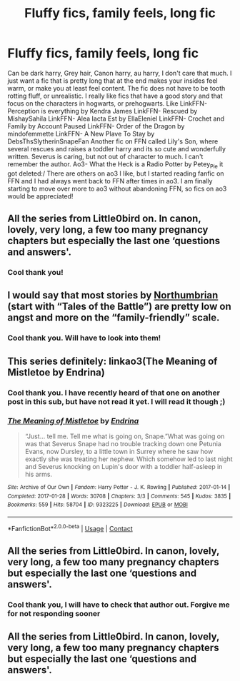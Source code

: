 #+TITLE: Fluffy fics, family feels, long fic

* Fluffy fics, family feels, long fic
:PROPERTIES:
:Author: Flowersarecool678
:Score: 5
:DateUnix: 1608061949.0
:DateShort: 2020-Dec-15
:FlairText: Request
:END:
Can be dark harry, Grey hair, Canon harry, au harry, I don't care that much. I just want a fic that is pretty long that at the end makes your insides feel warm, or make you at least feel content. The fic does not have to be tooth rotting fluff, or unrealistic. I really like fics that have a good story and that focus on the characters in hogwarts, or prehogwarts. Like LinkFFN- Perception is everything by Kendra James LinkFFN- Rescued by MishaySahila LinkFFN- Alea Iacta Est by EllaEleniel LinkFFN- Crochet and Family by Account Paused LinkFFN- Order of the Dragon by mindofemmette LinkFFN- A New Plave To Stay by DebsThsSlytherinSnapeFan Another fic on FFN called Lily's Son, where several rescues and raises a toddler harry and its so cute and wonderfully written. Severus is caring, but not out of character to much. I can't remember the author. Ao3- What the Heck is a Radio Potter by Petey_Pie it got deleted:/ There are others on ao3 I like, but I started reading fanfic on FFN and I had always went back to FFN after times in ao3. I am finally starting to move over more to ao3 without abandoning FFN, so fics on ao3 would be appreciated!


** All the series from Little0bird on. In canon, lovely, very long, a few too many pregnancy chapters but especially the last one ‘questions and answers'.
:PROPERTIES:
:Author: thecookout
:Score: 2
:DateUnix: 1608062097.0
:DateShort: 2020-Dec-15
:END:

*** Cool thank you!
:PROPERTIES:
:Author: Flowersarecool678
:Score: 1
:DateUnix: 1608073605.0
:DateShort: 2020-Dec-16
:END:


** I would say that most stories by [[https://archiveofourown.org/series/103340][Northumbrian]] (start with “Tales of the Battle”) are pretty low on angst and more on the “family-friendly” scale.
:PROPERTIES:
:Author: ceplma
:Score: 2
:DateUnix: 1608065337.0
:DateShort: 2020-Dec-16
:END:

*** Cool thank you. Will have to look into them!
:PROPERTIES:
:Author: Flowersarecool678
:Score: 1
:DateUnix: 1608073638.0
:DateShort: 2020-Dec-16
:END:


** This series definitely: linkao3(The Meaning of Mistletoe by Endrina)
:PROPERTIES:
:Author: jacdot
:Score: 2
:DateUnix: 1608117450.0
:DateShort: 2020-Dec-16
:END:

*** Cool thank you. I have recently heard of that one on another post in this sub, but have not read it yet. I will read it though ;)
:PROPERTIES:
:Author: Flowersarecool678
:Score: 2
:DateUnix: 1608129081.0
:DateShort: 2020-Dec-16
:END:


*** [[https://archiveofourown.org/works/9323225][*/The Meaning of Mistletoe/*]] by [[https://www.archiveofourown.org/users/Endrina/pseuds/Endrina][/Endrina/]]

#+begin_quote
  “Just... tell me. Tell me what is going on, Snape.”What was going on was that Severus Snape had no trouble tracking down one Petunia Evans, now Dursley, to a little town in Surrey where he saw how exactly she was treating her nephew. Which somehow led to last night and Severus knocking on Lupin's door with a toddler half-asleep in his arms.
#+end_quote

^{/Site/:} ^{Archive} ^{of} ^{Our} ^{Own} ^{*|*} ^{/Fandom/:} ^{Harry} ^{Potter} ^{-} ^{J.} ^{K.} ^{Rowling} ^{*|*} ^{/Published/:} ^{2017-01-14} ^{*|*} ^{/Completed/:} ^{2017-01-28} ^{*|*} ^{/Words/:} ^{30708} ^{*|*} ^{/Chapters/:} ^{3/3} ^{*|*} ^{/Comments/:} ^{545} ^{*|*} ^{/Kudos/:} ^{3835} ^{*|*} ^{/Bookmarks/:} ^{559} ^{*|*} ^{/Hits/:} ^{58704} ^{*|*} ^{/ID/:} ^{9323225} ^{*|*} ^{/Download/:} ^{[[https://archiveofourown.org/downloads/9323225/The%20Meaning%20of%20Mistletoe.epub?updated_at=1605738973][EPUB]]} ^{or} ^{[[https://archiveofourown.org/downloads/9323225/The%20Meaning%20of%20Mistletoe.mobi?updated_at=1605738973][MOBI]]}

--------------

*FanfictionBot*^{2.0.0-beta} | [[https://github.com/FanfictionBot/reddit-ffn-bot/wiki/Usage][Usage]] | [[https://www.reddit.com/message/compose?to=tusing][Contact]]
:PROPERTIES:
:Author: FanfictionBot
:Score: 1
:DateUnix: 1608117473.0
:DateShort: 2020-Dec-16
:END:


** All the series from Little0bird. In canon, lovely, very long, a few too many pregnancy chapters but especially the last one ‘questions and answers'.
:PROPERTIES:
:Author: thecookout
:Score: 1
:DateUnix: 1608062109.0
:DateShort: 2020-Dec-15
:END:

*** Cool thank you, I will have to check that author out. Forgive me for not responding sooner
:PROPERTIES:
:Author: Flowersarecool678
:Score: 1
:DateUnix: 1610143098.0
:DateShort: 2021-Jan-09
:END:


** All the series from Little0bird. In canon, lovely, very long, a few too many pregnancy chapters but especially the last one ‘questions and answers'.
:PROPERTIES:
:Author: thecookout
:Score: 1
:DateUnix: 1608062121.0
:DateShort: 2020-Dec-15
:END:
